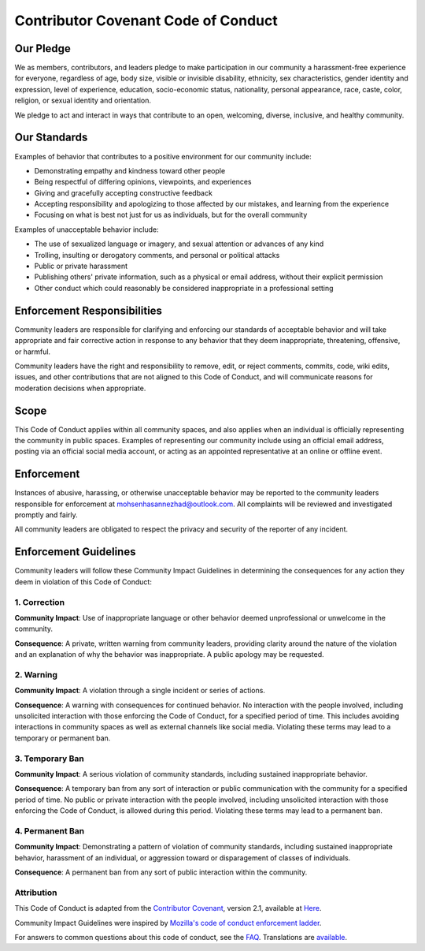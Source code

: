 ====================================
Contributor Covenant Code of Conduct
====================================

Our Pledge
----------

We as members, contributors, and leaders pledge to make participation in our
community a harassment-free experience for everyone, regardless of age, body
size, visible or invisible disability, ethnicity, sex characteristics, gender
identity and expression, level of experience, education, socio-economic status,
nationality, personal appearance, race, caste, color, religion, or sexual
identity and orientation.

We pledge to act and interact in ways that contribute to an open, welcoming,
diverse, inclusive, and healthy community.

Our Standards
-------------

Examples of behavior that contributes to a positive environment for our
community include:

* Demonstrating empathy and kindness toward other people
* Being respectful of differing opinions, viewpoints, and experiences
* Giving and gracefully accepting constructive feedback
* Accepting responsibility and apologizing to those affected by our mistakes,
  and learning from the experience
* Focusing on what is best not just for us as individuals, but for the overall
  community

Examples of unacceptable behavior include:

* The use of sexualized language or imagery, and sexual attention or advances of
  any kind
* Trolling, insulting or derogatory comments, and personal or political attacks
* Public or private harassment
* Publishing others' private information, such as a physical or email address,
  without their explicit permission
* Other conduct which could reasonably be considered inappropriate in a
  professional setting

Enforcement Responsibilities
----------------------------

Community leaders are responsible for clarifying and enforcing our standards of
acceptable behavior and will take appropriate and fair corrective action in
response to any behavior that they deem inappropriate, threatening, offensive,
or harmful.

Community leaders have the right and responsibility to remove, edit, or reject
comments, commits, code, wiki edits, issues, and other contributions that are
not aligned to this Code of Conduct, and will communicate reasons for moderation
decisions when appropriate.

Scope
-----

This Code of Conduct applies within all community spaces, and also applies when
an individual is officially representing the community in public spaces.
Examples of representing our community include using an official email address,
posting via an official social media account, or acting as an appointed
representative at an online or offline event.

Enforcement
-----------

Instances of abusive, harassing, or otherwise unacceptable behavior may be
reported to the community leaders responsible for enforcement at
`mohsenhasannezhad@outlook.com`_.
All complaints will be reviewed and investigated promptly and fairly.

All community leaders are obligated to respect the privacy and security of the
reporter of any incident.

Enforcement Guidelines
----------------------

Community leaders will follow these Community Impact Guidelines in determining
the consequences for any action they deem in violation of this Code of Conduct:

1. Correction
~~~~~~~~~~~~~

**Community Impact**: Use of inappropriate language or other behavior deemed
unprofessional or unwelcome in the community.

**Consequence**: A private, written warning from community leaders, providing
clarity around the nature of the violation and an explanation of why the
behavior was inappropriate. A public apology may be requested.

2. Warning
~~~~~~~~~~

**Community Impact**: A violation through a single incident or series of
actions.

**Consequence**: A warning with consequences for continued behavior. No
interaction with the people involved, including unsolicited interaction with
those enforcing the Code of Conduct, for a specified period of time. This
includes avoiding interactions in community spaces as well as external channels
like social media. Violating these terms may lead to a temporary or permanent
ban.

3. Temporary Ban
~~~~~~~~~~~~~~~~

**Community Impact**: A serious violation of community standards, including
sustained inappropriate behavior.

**Consequence**: A temporary ban from any sort of interaction or public
communication with the community for a specified period of time. No public or
private interaction with the people involved, including unsolicited interaction
with those enforcing the Code of Conduct, is allowed during this period.
Violating these terms may lead to a permanent ban.

4. Permanent Ban
~~~~~~~~~~~~~~~~

**Community Impact**: Demonstrating a pattern of violation of community
standards, including sustained inappropriate behavior, harassment of an
individual, or aggression toward or disparagement of classes of individuals.

**Consequence**: A permanent ban from any sort of public interaction within the
community.

Attribution
~~~~~~~~~~~

This Code of Conduct is adapted from the `Contributor Covenant`_,
version 2.1, available at
Here_.

Community Impact Guidelines were inspired by
`Mozilla's code of conduct enforcement ladder`_.

For answers to common questions about this code of conduct, see the FAQ_. Translations are available_.

..
  Links
.. _mohsenhasannezhad@outlook.com: mailto:mohsenhasannezhad@outlook.com
.. _Contributor Covenant: https://www.contributor-covenant.org
.. _Here: https://www.contributor-covenant.org/version/2/1/code_of_conduct.html
.. _Mozilla's code of conduct enforcement ladder: https://github.com/mozilla/diversity
.. _FAQ: https://www.contributor-covenant.org/faq
.. _available: https://www.contributor-covenant.org/translations